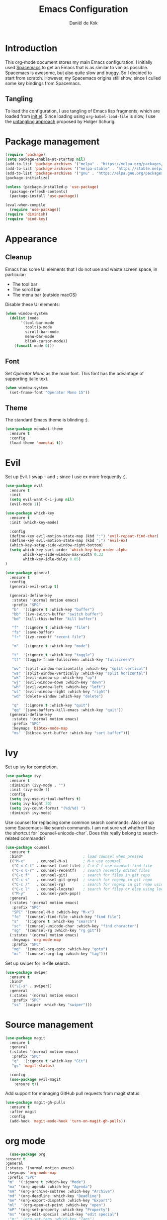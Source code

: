 #+TITLE: Emacs Configuration
#+AUTHOR: Daniël de Kok

* Introduction

This org-mode document stores my main Emacs configuration. I initially
used [[http://spacemacs.org][Spacemacs]] to get an Emacs that is as similar to vim as
possible. Spacemacs is awesome, but also quite slow and buggy. So I
decided to start from scratch. However, my Spacemacs origins still
show, since I culled some key bindings from Spacemacs.

** Tangling

To load the configuration, I use tangling of Emacs lisp fragments,
which are loaded from [[./init.el][init.el]]. Since loading using ~org-babel-load-file~
is slow, I use the [[http://www.holgerschurig.de/en/emacs-efficiently-untangling-elisp/][untangling approach]] proposed by Holger Schurig.

* Package management

#+BEGIN_SRC emacs-lisp
  (require 'package)
  (setq package-enable-at-startup nil)
  (add-to-list 'package-archives '("melpa" . "https://melpa.org/packages/"))
  (add-to-list 'package-archives '("melpa-stable" . "https://stable.melpa.org/packages/"))
  (add-to-list 'package-archives '("gnu" . "https://elpa.gnu.org/packages/"))
  (package-initialize)

  (unless (package-installed-p 'use-package)
    (package-refresh-contents)
    (package-install 'use-package))

  (eval-when-compile
    (require 'use-package))
  (require 'diminish)
  (require 'bind-key)
#+END_SRC

* Appearance
** Cleanup

Emacs has some UI elements that I do not use and waste screen space,
in particular:

- The tool bar
- The scroll bar
- The menu bar (outside macOS)

Disable these UI elements:

#+BEGIN_SRC emacs-lisp
(when window-system
  (dolist (mode
	   '(tool-bar-mode
	     tooltip-mode
	     scroll-bar-mode
	     menu-bar-mode
	     blink-cursor-mode))
    (funcall mode 0)))
#+END_SRC

** Font

Set /Operator Mono/ as the main font. This font has the advantage
of supporting italic text.

#+BEGIN_SRC emacs-lisp
  (when window-system
    (set-frame-font "Operator Mono 15"))
#+END_SRC

** Theme

The standard Emacs theme is blinding :).

#+BEGIN_SRC emacs-lisp
  (use-package monokai-theme
    :ensure t
    :config
    (load-theme 'monokai t))
#+END_SRC

* Evil

Set up Evil. I swap ~:~ and ~;~ since I use ex more frequently :).

#+BEGIN_SRC emacs-lisp
  (use-package evil
    :ensure t
    :init
    (setq evil-want-C-i-jump nil)
    (evil-mode 1))

  (use-package which-key
    :ensure t
    :init (which-key-mode)

    :config
    (define-key evil-motion-state-map (kbd ":") 'evil-repeat-find-char)
    (define-key evil-motion-state-map (kbd ";") 'evil-ex)
    (which-key-setup-side-window-right-bottom)
    (setq which-key-sort-order 'which-key-key-order-alpha
          which-key-side-window-max-width 0.33
          which-key-idle-delay 0.05)
  )
#+END_SRC

#+BEGIN_SRC emacs-lisp
  (use-package general
    :ensure t
    :config
    (general-evil-setup t)

    (general-define-key
     :states '(normal motion emacs)
     :prefix "SPC"
     "b"  '(:ignore t :which-key "buffer")
     "bb" '(ivy-switch-buffer "switch buffer")
     "bd" '(kill-this-buffer "kill buffer")

     "f"  '(:ignore t :which-key "file")
     "fs" '(save-buffer)
     "fr" '(ivy-recentf "recent file")

     "m"  '(:ignore t :which-key "mode")

     "t"  '(:ignore t :which-key "toggle")
     "tf" '(toggle-frame-fullscreen :which-key "fullscreen")

     "wv" '(split-window-horizontally :which-key "split vertical")
     "ws" '(split-window-vertically :which-key "split horizontal")
     "wk" '(evil-window-up :which-key "up")
     "wj" '(evil-window-down :which-key "down")
     "wh" '(evil-window-left :which-key "left")
     "wl" '(evil-window-right :which-key "right")
     "wd" '(delete-window :which-key "delete")

     "q"  '(:ignore t :which-key "quit")
     "qq" '(save-buffers-kill-emacs :which-key "quit"))
    (general-define-key
     :states '(normal motion emacs)
     :prefix "SPC"
     :keymaps 'bibtex-mode-map
     "ms" '(bibtex-sort-buffer :which-key "sort buffer")))
#+END_SRC

* Ivy

Set up ivy for completion.

#+BEGIN_SRC emacs-lisp
  (use-package ivy
    :ensure t
    :diminish (ivy-mode . "")
    :init (ivy-mode 1)
    :config
    (setq ivy-use-virtual-buffers t)
    (setq ivy-hight 20)
    (setq ivy-count-format "(%d/%d) ")
    :diminish ivy-mode)
#+END_SRC

Use counsel for replacing some common search commands. Also set up
some Spacemacs-like search commands. I am not sure yet whether I like
the shortcut for `counsel-unicode-char`. Does this really belong to
search-related commands?

#+BEGIN_SRC emacs-lisp
  (use-package counsel
    :ensure t
    :bind*                           ; load counsel when pressed
    (("M-x"     . counsel-M-x)       ; M-x use counsel
     ("C-x C-f" . counsel-find-file) ; C-x C-f use counsel-find-file
     ("C-x C-r" . counsel-recentf)   ; search recently edited files
     ("C-c f"   . counsel-git)       ; search for files in git repo
     ("C-c s"   . counsel-git-grep)  ; search for regexp in git repo
     ("C-c /"   . counsel-rg)        ; search for regexp in git repo using ag
     ("C-c l"   . counsel-locate)    ; search for files or else using locate
     ("M-y"     . counsel-yank-pop))
    :general
    (:states '(normal motion emacs)
     :prefix "SPC"
     "SPC" '(counsel-M-x :which-key "M-x")
     "fo"  '(counsel-find-file :which-key "find file")
     "s"   '(:ignore t :which-key "search")
     "sc"  '(counsel-unicode-char :which-key "find character")
     "sg"  '(counsel-rg :which-key "rg git"))
    (:states '(normal motion emacs)
     :keymaps 'org-mode-map
     :prefix "SPC"
     "mg"  '(counsel-org-goto :which-key "goto")
     "m:"  '(counsel-org-tag :which-key "tag")))
#+END_SRC

Set up swiper for in-file search.

#+BEGIN_SRC emacs-lisp
  (use-package swiper
    :ensure t
    :bind*
    (("\C-s" . swiper))
    :general
    (:states '(normal motion emacs)
     :prefix "SPC"
     "ss" '(swiper :which-key "swiper")))
#+END_SRC

* Source management

#+BEGIN_SRC emacs-lisp
  (use-package magit
    :ensure t
    :general
    (:states '(normal motion emacs)
     :prefix "SPC"
     "g"  '(:ignore t :which-key "Git")
     "gs" 'magit-status)

    :config
    (use-package evil-magit
      :ensure t))
#+END_SRC

Add support for managing GitHub pull requests from magit status:

#+BEGIN_SRC emacs-lisp
  (use-package magit-gh-pulls
    :ensure t
    :after magit
    :config
    (add-hook 'magit-mode-hook 'turn-on-magit-gh-pulls))

#+END_SRC

* org mode

#+BEGIN_SRC emacs-lisp
      (use-package org
	:ensure t
	:general
	(:states '(normal motion emacs)
	 :keymaps 'org-mode-map
	 :prefix "SPC"
	 "m"  '(:ignore t :which-key "Mode")
	 "ma" '(org-agenda :which-key "Agenda")
	 "mA" '(org-archive-subtree :which-key "Archive")
	 "md" '(org-deadline :which-key "Deadline")
	 "me" '(org-export-dispatch :which-key "Export")
	 "ml"  '(org-open-at-point :which-key "open")
	 "mP" '(org-set-property :which-key "Property")
	 "ms" '(org-edit-special :which-key "edit special")
	 ;"m:" '(org-set-tags :which-key "Tags")

	 ;; insert
	 "mia" '(org-attach :which-key "attach")
	 "mif" '(org-footnote-new :which-key "footnote")
	 "mil" '(org-insert-link :which-key "link")

	 ;; tables
	 "mt"  '(:ignore t :which-key "table")
	 "mtdc" '(org-table-delete-column)
	 "mtdr" '(org-table-kill-row)
	 "mte" '(org-table-eval-formula)
	 "mtE" '(org-table-export)
	 "mth" '(org-table-previous-field)
	 "mtH" '(org-table-move-column-left)
	 "mtic" '(org-table-insert-column)
	 "mtih" '(org-table-insert-hline)
	 "mtiH" '(org-table-hline-and-move)
	 "mtir" '(org-table-insert-row)
	 "mtI" '(org-table-import)
	 "mtj" '(org-table-next-row)
	 "mtJ" '(org-table-move-row-down)
	 "mtK" '(org-table-move-row-up)
	 "mtl" '(org-table-next-field)
	 "mtL" '(org-table-move-column-right)
	 "mtn" '(org-table-create)
	 "mtN" '(org-table-create-with-table.el)
	 "mtr" '(org-table-recalculate)
	 "mts" '(org-table-sort-lines)
	 "mttf" '(org-table-toggle-formula-debugger)
	 "mtto" '(org-table-toggle-coordinate-overlays)
	 "mtw" '(org-table-wrap-region))

	(:states '(normal motion emacs)
	 :prefix "SPC"

	 ;; Global agenda mappings
	 "ao#" '(org-agenda-list-stuck-projects)
	 "ao/" '(org-occur-in-agenda-files)
	 "aoa" '(org-agenda-list)
	 "aoe" '(org-store-agenda-views)
	 "aom" '(org-tags-view)
	 "aoo" '(org-agenda)
	 "aos" '(org-search-view)
	 "aot" '(org-todo-list)

	 ;; other
	 "aoO" '(org-clock-out)
	 "aoc" '(org-capture)
	 "aol" '(org-store-link))

	(general-define-key
	 :keymaps 'org-agenda-mode-map
	 "h" 'evil-backward-char
	 "l" 'evil-forward-char
	 "j" 'evil-next-line
	 "k" 'evil-previous-line)

	:config
	(defun my-beamer-bold (contents backend info)
	  (when (eq backend 'beamer)
	    (replace-regexp-in-string "\\`\\\\[A-Za-z0-9]+" "\\\\textbf" contents)))

	(add-hook 'org-mode-hook
		  (lambda ()
		    (add-to-list 'write-file-functions 'delete-trailing-whitespace)
		    (add-to-list 'org-export-filter-bold-functions 'my-beamer-bold)))


	(setq org-agenda-files '("~/git/org/")
	      org-directory "~/git/org/"
	      org-mobile-directory "~/Dropbox/Apps/MobileOrg"
	      org-mobile-inbox-for-pull (expand-file-name "flagged.org" org-directory)
	      org-preview-latex-default-process 'imagemagick
	      org-latex-pdf-process
	      '("pdflatex -interaction nonstopmode -output-directory %o %f"
		"bibtex %b"
		"pdflatex -interaction nonstopmode -output-directory %o %f"
		"pdflatex -interaction nonstopmode -output-directory %o %f")
	      org-latex-table-scientific-notation "$%s\\times10^{%s}$"
	      org-capture-templates
	      '(("t" "Todo" entry (file+headline "~/git/org/tasks.org" "Tasks")
		 "* TODO %?\n  %i\n  %a")
		("j" "Journal" entry (file+datetree "~/git/org/journal.org")
		 "* %?\nEntered on %U\n  %i\n  %a"))
	      org-refile-targets '((nil :maxlevel . 2)
				   (org-agenda-files :maxlevel . 2))
	      org-outline-path-complete-in-steps nil
	      org-refile-use-outline-path t)


	(org-babel-do-load-languages
	 'org-babel-load-languages
	 '((gnuplot . t)
	   (python . t)
	   (latex . t))))
#+END_SRC

** Citations

Use ~org-ref~ to handle citations/references. Also add a ~shortcite~
link, which is used by conferences that use ACL-like styles.

#+BEGIN_SRC emacs-lisp
  (use-package org-ref
    :ensure t
    :init
    :after org
    :general
    (:states '(normal motion emacs)
     :prefix "SPC"
     :keymaps 'bibtex-mode-map
     "mh" '(org-ref-bibtex-hydra/body :which-key "BibTeX hydra"))
    :config
    (setq org-ref-default-bibliography '("~/git/papers/references.bib")
	  org-ref-pdf-directory "~/git/papers/"
	  org-ref-bibliography-notes "~/git/org/literature.org")
    (org-ref-define-citation-link "shortcite" ?z))
#+END_SRC

** Evil

Set up compatibility with evil.

#+BEGIN_SRC emacs-lisp
  (use-package evil-org
    :ensure t
    :after org
    :config
    (add-hook 'org-mode-hook 'evil-org-mode)
    (add-hook 'evil-org-mode-hook
	      (lambda ()
		(evil-org-set-key-theme '(todo))))
    :diminish evil-org-mode)
#+END_SRC

** Bullets

I like numbered headers/bullets. Use the ~org-bullets~ package to use
unicode numbered bullets.

#+BEGIN_SRC emacs-lisp
  (use-package org-bullets
    :ensure t
    :after org
    :config
    (add-hook 'org-mode-hook (lambda () (org-bullets-mode 1)))
    (setq org-bullets-bullet-list '("①" "②" "③ " "④" "⑤" "⑥" "⑦" "⑧" "⑨" "⑩" "⑪" "⑫" "⑬" "⑭" "⑮")))
#+END_SRC

* Programming languages
** Company

Use ~company~ for completion.

#+BEGIN_SRC emacs-lisp
  (use-package company
    :ensure t
    :init (company-mode))
#+END_SRC
** Flycheck
~flycheck~ provides online syntax checking.

#+BEGIN_SRC emacs-lisp
    (use-package flycheck
      :ensure t
      :init (global-flycheck-mode)
      :diminish flycheck-mode)
#+END_SRC

** Rust

Load ~rust-mode~ to make editing Rust code more comfortable.

#+BEGIN_SRC emacs-lisp
  (use-package rust-mode
    :ensure t
    :mode "\\.rs\\'")
#+END_SRC

Use ~racer~ for completions.

#+BEGIN_SRC emacs-lisp
  (use-package racer
    :ensure t
    :after rust-mode
    :config
    (add-hook 'rust-mode-hook #'racer-mode)
    (add-hook 'racer-mode-hook #'eldoc-mode)
    (add-hook 'racer-mode-hook #'company-mode)
    (define-key rust-mode-map (kbd "TAB") #'company-indent-or-complete-common)
    (setq company-tooltip-align-annotations t))
#+END_SRC

~flycheck-rust~ provides online syntax checking.

#+BEGIN_SRC emacs-lisp
  (use-package flycheck-rust
    :ensure t
    :after rust-mode
    :config
    (add-hook 'flycheck-mode-hook #'flycheck-rust-setup))
#+END_SRC

Use the ~cargo~ minor mode for compilation. The keybindings
are culled from Spacemacs.

#+BEGIN_SRC emacs-lisp
  (use-package cargo
    :ensure t
    :general
    (:states '(normal motion emacs)
     :keymaps 'rust-mode-map
     :prefix "SPC"
     "mc." '(cargo-process-repeat)
     "mcC" '(cargo-process-clean)
     "mcX" '(cargo-process-run-example)
     "mcc" '(cargo-process-build)
     "mcd" '(cargo-process-doc)
     "mce" '(cargo-process-bench)
     "mcf" '(cargo-process-current-test)
     "mcf" '(cargo-process-fmt)
     "mci" '(cargo-process-init)
     "mcn" '(cargo-process-new)
     "mco" '(cargo-process-current-file-tests)
     "mcs" '(cargo-process-search)
     "mcu" '(cargo-process-update)
     "mcx" '(cargo-process-run)
     "mt"  '(cargo-process-test)))
#+END_SRC

** Go

Set up ~go-mode~ for syntax highlighting, fontification, etc:

#+BEGIN_SRC emacs-lisp
    (use-package go-mode
      :ensure t
      :mode "\\.go\\'"
      :init
      (add-hook 'before-save-hook #'gofmt-before-save)
      (add-hook 'go-mode-hook (lambda ()
				(set (make-local-variable 'company-backends) '(company-go))
				(company-mode))))
#+END_SRC

Add Go completion using company:

#+BEGIN_SRC emacs-lisp
  (use-package company-go
    :ensure t
    :after go-mode)
#+END_SRC

* Markup languages
** Markdown

Use ~markdown-mode~ for highlighting Markdown files.

#+BEGIN_SRC emacs-lisp
  (use-package markdown-mode
    :ensure t
    :commands (markdown-mode gfm-mode)
    :mode (("README\\.md\\'" . gfm-mode)
	   ("\\.md\\'" . markdown-mode)
	   ("\\.markdown\\'" . markdown-mode)))
#+END_SRC

* TeX

#+BEGIN_SRC emacs-lisp
  (use-package tex
    :ensure auctex
    :mode ("\\.tex\\'" . TeX-latex-mode)

    :config
    (use-package latex
      :defer t
      :config
      (use-package preview)
      (add-hook 'LaTeX-mode-hook 'reftex-mode)))

#+END_SRC

* macOS

#+BEGIN_SRC emacs-lisp
(defun danieldk/system-is-mac ()
  (eq system-type 'darwin))
#+END_SRC

** pbcopy

~pbcopy~ enables the Emacs kill-ring to interact with the clipboard.

#+BEGIN_SRC emacs-lisp
  (when (danieldk/system-is-mac)
    (use-package pbcopy
      :ensure t))

#+END_SRC

** dictionary

macOS dictionary lookups

#+BEGIN_SRC emacs-lisp
  (when (danieldk/system-is-mac)
    (use-package osx-dictionary
      :ensure t
      :general
      (:states '(normal motion emacs)
       :prefix "SPC"
       "aw" '(osx-dictionary-search-word-at-point :which-key "dictionary"))
      (:states '(normal motion emacs)
       :keymaps '(osx-dictionary-mode-map)
       "q" 'osx-dictionary-quit
       "r" 'osx-dictionary-read-word
       "s" 'osx-dictionary-search-input
       "o" 'osx-dictionary-open-dictionary.app)
      ;;:config
      ;;(define-key osx-dictionary-mode-map (kbd "q") 'osx-dictionary-quit)
      ;;(define-key osx-dictionary-mode-map (kbd "r") 'osx-dictionary-read-word)
      ;;(define-key osx-dictionary-mode-map (kbd "s") 'osx-dictionary-search-input)
      ;;(define-key osx-dictionary-mode-map (kbd "o") 'osx-dictionary-open-dictionary.app)
      ))
#+END_SRC

* Miscelaneous
** Workspaces

#+BEGIN_SRC emacs-lisp
  (use-package eyebrowse
    :ensure t
    :init
    (eyebrowse-mode t)
    :general
    (:states '(normal motion emacs)
     :prefix "SPC"
     "l"  '(:ignore t :which-key "layout")
     "l0"     '(eyebrowse-switch-to-window-config-0 :which-key "config 0")
     "l1"     '(eyebrowse-switch-to-window-config-1 :which-key "config 1")
     "l2"     '(eyebrowse-switch-to-window-config-2 :which-key "config 2")
     "l3"     '(eyebrowse-switch-to-window-config-3 :which-key "config 3")
     "l4"     '(eyebrowse-switch-to-window-config-4 :which-key "config 4")
     "l5"     '(eyebrowse-switch-to-window-config-5 :which-key "config 5")
     "l6"     '(eyebrowse-switch-to-window-config-6 :which-key "config 6")
     "l7"     '(eyebrowse-switch-to-window-config-7 :which-key "config 7")
     "l8"     '(eyebrowse-switch-to-window-config-8 :which-key "config 8")
     "l9"     '(eyebrowse-switch-to-window-config-9 :which-key "config 9")
     "l<tab>" '(eyebrowse-last-window-config :which-key "last")
     "ld"     '(eyebrowse-close-window-config :which-key "close")
     "ln"     '(eyebrowse-next-window-config :which-key "next")
     "lp"     '(eyebrowse-previous-window-config :which-key "previous")
     "lw"     '(eyebrowse-switch-to-window-config :which-key "switch")
     "lt"     '(eyebrowse-rename-window-config :which-key "tag"))
    :config
    (eyebrowse-setup-opinionated-keys)
    (setq eyebrowse-mode-line-separator " "
	  eyebrowse-new-workspace t)
    :diminish eyebrowse-mode)
#+END_SRC
** File browsing (ranger)

#+BEGIN_SRC emacs-lisp
  (use-package ranger
    :ensure t
    :general
    (:states '(normal motion emacs)
     :prefix "SPC"
     "ar" '(ranger :which-key "ranger")
     "ad" '(deer :which-key "deer"))
    :config
    (ranger-override-dired-mode t))
#+END_SRC

** Projects

#+BEGIN_SRC emacs-lisp
  (use-package projectile
    :ensure t
    :general
    (:states '(normal motion emacs)
     :prefix "SPC"
     "p"  '(:ignore t :which-key "Project")
     "pf" '(projectile-find-file :which-key "Find in project")
     "pl" '(projectile-switch-project :which-key "Switch project"))
    :config
    (projectile-mode 1)
    (progn
      (setq projectile-enable-caching t)
      (setq projectile-require-project-root nil)
      (setq projectile-completion-system 'ivy)
      (add-to-list 'projectile-globally-ignored-files ".DS_Store"))

    :diminish projectile-mode)
#+END_SRC

** Rainbow delimiters

Rainbow delimiters colors delimiters such as parentheses, so that it
is easy to see if they line up.

#+BEGIN_SRC emacs-lisp
  (use-package rainbow-delimiters
    :ensure t
    :config
    (add-hook 'prog-mode-hook 'rainbow-delimiters-mode)
  )
#+END_SRC

#+BEGIN_SRC emacs-lisp
  (setq reftex-default-bibliography '("~/git/papers/references.bib"))
#+END_SRC

** Line and column numbers

I like to see what line/column I am in in the status bar.

#+BEGIN_SRC emacs-lisp
  (setq line-number-mode t
	column-number-mode t)
#+END_SRC

** Relative line numbers

Use relative line numbers to ease evil operations. ~nlinum-relative~
only recomputes line numbers when Emacs is idle, speeding up line
numbering in large files.

#+BEGIN_SRC emacs-lisp
  (use-package nlinum-relative
    :ensure t
    :config
    (nlinum-relative-setup-evil)
    (add-hook 'prog-mode-hook 'nlinum-relative-mode)
    (add-hook 'org-mode-hook 'nlinum-relative-mode))
#+END_SRC
** E-Mail

#+BEGIN_SRC emacs-lisp
  (add-to-list 'load-path "/usr/local/share/emacs/site-lisp/mu/mu4e")

  (use-package mu4e
    :general
    (:states '(normal motion emacs)
     :prefix "SPC"
     "am" '(mu4e :which-key "mu4e"))
    (:states  '(normal motion emacs)
     :keymaps '(mu4e-headers-mode-map mu4e-view-mode-map)
     :prefix "SPC"
     "mr" '(mu4e-headers-toggle-include-related :which-key "related")
     "mt" '(mu4e-headers-toggle-threading :which-key "threading"))
    :config
    (setq mu4e-drafts-folder  "/Drafts"
	  mu4e-trash-folder  "/Trash"
	  mu4e-sent-folder   "/Sent Items"
	  mu4e-sent-messages-behavior 'delete
	  mu4e-refile-folder "/Archive"

	  mu4e-get-mail-command "mbsync -a"
	  mu4e-change-filenames-when-moving t
	  mu4e-context-policy 'pick-first
	  mu4e-view-show-addresses t
	  mu4e-html2text-command "textutil -stdin -format html -convert txt -stdout"
	  mu4e-contexts `( ,(make-mu4e-context
			     :name "Home"
			     :enter-func (lambda () (mu4e-message "Entering Home context"))
			     :leave-func (lambda () (mu4e-message "Leaving Home context"))
			     ;; we match based on the contact-fields of the message
			     :match-func (lambda (msg)
					   (when msg
					     (mu4e-message-contact-field-matches msg
										 :to "me@danieldk.eu")))
			     :vars '( ( user-mail-address      . "me@danieldk.eu"  )
				      ( user-full-name         . "Daniël de Kok" )
				      ( mu4e-compose-signature . nil)))
			   ,(make-mu4e-context
			     :name "Work"
			     :enter-func (lambda () (mu4e-message "Switch to the Work context"))
			     :match-func (lambda (msg)
					   (when msg
					     (mu4e-message-contact-field-matches msg
										 :to "daniel.de-kok@uni-tuebingen.de")))
			     :vars '( ( user-mail-address       . "daniel.de-kok@uni-tuebingen.de" )
				      ( user-full-name          . "Daniël de Kok" )
				      ( mu4e-compose-signature  . nil))))

	  mu4e-bookmarks `( ,(make-mu4e-bookmark
			      :name  "Unread messages"
			      :query "flag:unread AND NOT flag:trashed"
			      :key ?u)
			    ,(make-mu4e-bookmark
			      :name "Today's messages"
			      :query "date:today..now"
			      :key ?t)
			    ,(make-mu4e-bookmark
			      :name "Last 7 days"
			      :query "date:7d..now"
			      :key ?w)
			    ,(make-mu4e-bookmark
			      :name "Messages with images"
			      :query "mime:image/*"
			      :key ?p)
			    ,(make-mu4e-bookmark
			      :name "SFB833"
			      :query "from:sfb*"
			      :key ?s))))
#+END_SRC

Use Evil keybindings:

#+BEGIN_SRC emacs-lisp
  (use-package evil-mu4e
    :ensure t
    :after mu4e)
#+END_SRC

Use ~msmtp~ for delivering mail.

#+BEGIN_SRC emacs-lisp
  (setq message-send-mail-function 'message-send-mail-with-sendmail
	sendmail-program "/usr/local/bin/msmtp"
	message-sendmail-f-is-evil 't
	user-mail-address "daniel.de-kok@uni-tuebingen.de")
#+END_SRC

Allow linking between mu4e and org-mode:

#+BEGIN_SRC emacs-lisp
  (use-package org-mu4e
    :after org
    :general
    (:states '(normal motion emacs)
     :keymaps '(mu4e-headers-mode-map mu4e-view-mode-map)
     :prefix "SPC"
     "ml" '(org-store-link)))
#+END_SRC
** RSS feeds

Use elfeed for reading RSS feeds.

#+BEGIN_SRC emacs-lisp
  (use-package elfeed
    :ensure t
    :general
    (:states '(normal motion emacs)
	     :prefix "SPC"
     "af" '(elfeed :which-key "elfeed"))
    (:states '(normal motion)
     :keymaps 'elfeed-search-mode-map
     "c"  'elfeed-db-compact
     "gr" 'elfeed-update
     "gR" 'elfeed-search-update--force
     "gu" 'elfeed-unjam
     "o"  'elfeed-load-opml
     "q"  'quit-window
     "w"  'elfeed-web-start
     "W"  'elfeed-web-stop
     (kbd "RET") 'elfeed-search-show-entry)
    (:states '(normal motion)
     :keymaps 'elfeed-show-mode-map
     "q" 'quit-window
     (kbd "C-j") 'elfeed-show-next
     (kbd "C-k") 'elfeed-show-prev))

#+END_SRC

Manage feeds using an org-mode file.

#+BEGIN_SRC emacs-lisp
  (use-package elfeed-org
    :ensure t
    :after elfeed
    :config
    (elfeed-org)
    (setq rmh-elfeed-org-files (list "~/git/org/feeds.org")))
#+END_SRC

** Silence is golden

Change /yes-no/ prompts to /y-n/ prompts:

#+BEGIN_SRC emacs-lisp
  (fset 'yes-or-no-p 'y-or-n-p)
#+END_SRC
